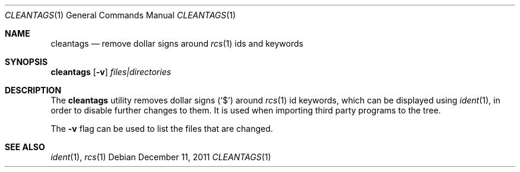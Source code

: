 .\"	$NetBSD: cleantags.1,v 1.3.2.1 2012/04/17 00:09:29 yamt Exp $
.\"
.Dd December 11, 2011
.Dt CLEANTAGS 1
.Os
.Sh NAME
.Nm cleantags
.Nd remove dollar signs around
.Xr rcs 1
ids and keywords
.Sh SYNOPSIS
.Nm Op Fl v
.Ar files|directories
.Sh DESCRIPTION
The
.Nm
utility removes dollar signs
.Pq Sq $
around
.Xr rcs 1
id keywords,
which can be displayed using
.Xr ident 1 ,
in order to disable further changes to them.
It is used when importing third party programs to the tree.
.Pp
The
.Fl v
flag can be used to list the files that are changed.
.Sh SEE ALSO
.Xr ident 1 ,
.Xr rcs 1

